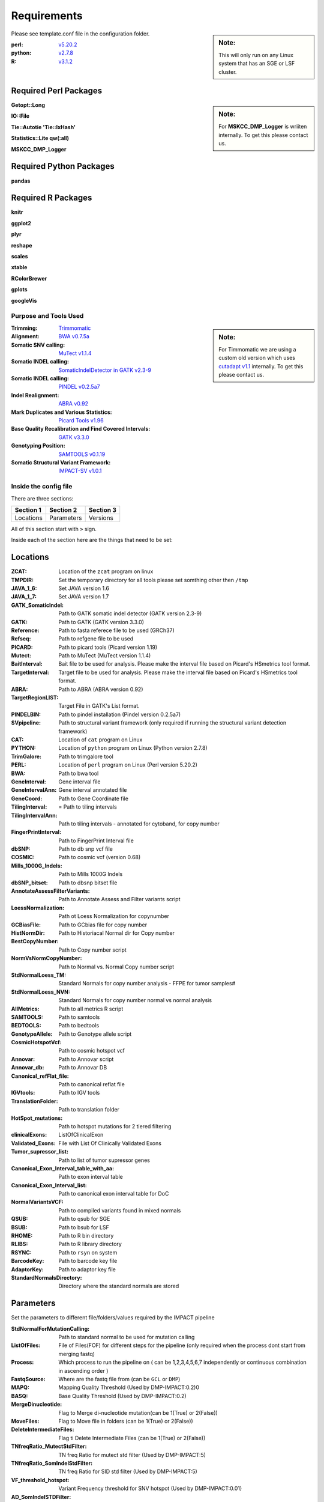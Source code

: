 ============
Requirements
============

.. sidebar:: Note:

	 This will only run on any Linux system that has an SGE or LSF cluster.

Please see template.conf file in the configuration folder.

:perl: `v5.20.2 <http://perl5.git.perl.org/perl.git/tag/2c93aff028f866699beb26e5e7504e531c31b284>`_
:python: `v2.7.8 <https://www.python.org/download/releases/2.7.8/>`_
:R: `v3.1.2 <http://cran.r-project.org/src/base/R-3/R-3.1.2.tar.gz>`_

Required Perl Packages
----------------------

.. sidebar:: Note:

	For **MSKCC_DMP_Logger** is wriiten internally. To get this please contact us.
	
**Getopt::Long**

**IO::File**

**Tie::Autotie 'Tie::IxHash'**

**Statistics::Lite qw(:all)**

**MSKCC_DMP_Logger**

Required Python Packages
------------------------

**pandas**

Required R Packages
-------------------

**knitr**

**ggplot2** 

**plyr**

**reshape** 

**scales** 

**xtable**

**RColorBrewer**

**gplots** 

**googleVis**

Purpose and Tools Used
=======================

.. sidebar:: Note:

	For Timmomatic we are using a custom old version which uses `cutadapt v1.1 <https://cutadapt.readthedocs.org>`_ internally. To get this please contact us.
	
:Trimming: `Trimmomatic <http://www.usadellab.org/cms/?page=trimmomatic>`_
:Alignment: `BWA v0.7.5a <https://github.com/lh3/bwa/tree/0.7.5a>`_
:Somatic SNV calling: `MuTect v1.1.4 <https://github.com/broadinstitute/mutect/tree/1.1.4>`_
:Somatic INDEL calling: `SomaticIndelDetector in GATK v2.3-9 <http://www.broadinstitute.org/gatk/download>`_
:Somatic INDEL calling: `PINDEL v0.2.5a7 <https://github.com/genome/pindel/tree/v0.2.5a7>`_
:Indel Realignment: `ABRA v0.92 <https://github.com/mozack/abra/tree/v0.92>`_
:Mark Duplicates and Various Statistics: `Picard Tools v1.96 <https://github.com/broadinstitute/picard/tree/1.96>`_
:Base Quality Recalibration and Find Covered Intervals: `GATK v3.3.0 <http://www.broadinstitute.org/gatk/download>`_
:Genotyping Position: `SAMTOOLS v0.1.19 <https://github.com/samtools/samtools/tree/0.1.19>`_
:Somatic Structural Variant Framework: `IMPACT-SV v1.0.1 <https://github.com/rhshah/IMPACT-SV/tree/1.0.1>`_


Inside the config file
======================

There are three sections:

+-----------+-----------+-----------+
| Section 1 | Section 2 | Section 3 |
+===========+===========+===========+
| Locations | Parameters| Versions  |
+-----------+-----------+-----------+

All of this section start with ``>`` sign.


Inside each of the section here are the things that need to be set:

Locations
---------

:ZCAT: Location of the ``zcat`` program on linux 
:TMPDIR: Set the temporary directory for all tools please set somthing other then ``/tmp``
:JAVA_1_6: Set JAVA version 1.6
:JAVA_1_7: Set JAVA version 1.7
:GATK_SomaticIndel: Path to GATK somatic indel detector (GATK version 2.3-9)
:GATK: Path to GATK (GATK version 3.3.0)
:Reference: Path to fasta referece file to be used (GRCh37)
:Refseq: Path to refgene file to be used
:PICARD: Path to picard tools (Picard version 1.19)
:Mutect: Path to MuTect (MuTect version 1.1.4)
:BaitInterval: Bait file to be used for analysis. Please make the interval file based on Picard's HSmetrics tool format. 
:TargetInterval: Target file to be used for analysis. Please make the interval file based on Picard's HSmetrics tool format. 
:ABRA: Path to ABRA (ABRA version 0.92) 
:TargetRegionLIST: Target File in GATK's List format.
:PINDELBIN: Path to pindel installation (Pindel version 0.2.5a7)
:SVpipeline: Path to structural variant framework (only required if running the structural variant detection framework)
:CAT: Location of ``cat`` program on Linux 
:PYTHON: Location of ``python`` program on Linux (Python version 2.7.8)
:TrimGalore: Path to trimgalore tool
:PERL: Location of ``perl`` program on Linux (Perl version 5.20.2)
:BWA: Path to bwa tool
:GeneInterval: Gene interval file 
:GeneIntervalAnn: Gene interval annotated file
:GeneCoord: Path to Gene Coordinate file
:TilingInterval: = Path to tiling intervals
:TilingIntervalAnn: Path to tiling intervals - annotated for cytoband, for copy number
:FingerPrintInterval: Path to FingerPrint Interval file
:dbSNP: Path to db snp vcf file
:COSMIC: Path to cosmic vcf (version 0.68)
:Mills_1000G_Indels: Path to Mills 1000G Indels
:dbSNP_bitset: Path to dbsnp bitset file
:AnnotateAssessFilterVariants: Path to Annotate Assess and Filter variants script
:LoessNormalization: Path ot Loess Normalization for copynumber
:GCBiasFile: Path to GCbias file for copy number
:HistNormDir: Path to Historiacal Normal dir for Copy number
:BestCopyNumber: Path to Copy number script
:NormVsNormCopyNumber: Path to Normal vs. Normal Copy number script
:StdNormalLoess_TM: Standard Normals for copy number analysis - FFPE for tumor samples#
:StdNormalLoess_NVN: Standard Normals for copy number normal vs normal analysis
:AllMetrics: Path to all metrics R script 
:SAMTOOLS: Path to samtools
:BEDTOOLS: Path to bedtools
:GenotypeAllele: Path to Genotype allele script
:CosmicHotspotVcf: Path to cosmic hotspot vcf
:Annovar: Path to Annovar script
:Annovar_db: Path to Annovar DB
:Canonical_refFlat_file: Path to canonical reflat file
:IGVtools: Path to IGV tools
:TranslationFolder: Path to translation folder
:HotSpot_mutations: Path to hotspot mutations for 2 tiered filtering
:clinicalExons: ListOfClinicalExon 
:Validated_Exons: File with List Of Clinically Validated Exons
:Tumor_supressor_list: Path to list of tumor supressor genes 
:Canonical_Exon_Interval_table_with_aa: Path to exon interval table 
:Canonical_Exon_Interval_list: Path to canonical exon interval table for DoC
:NormalVariantsVCF: Path to compiled variants found in mixed normals
:QSUB: Path to qsub for SGE
:BSUB: Path to bsub for LSF
:RHOME: Path to R bin directory
:RLIBS: Path to R library directory
:RSYNC: Path to ``rsyn`` on system 
:BarcodeKey: Path to barcode key file
:AdaptorKey: Path to adaptor key file
:StandardNormalsDirectory: Directory where the standard normals are stored

Parameters
----------

Set the parameters to different file/folders/values required by the IMPACT pipeline

:StdNormalForMutationCalling: Path to standard normal to be used for mutation calling
:ListOfFiles: File of Files(FOF) for different steps for the pipeline (only required when the process dont start from merging fastq)
:Process: Which process to run the pipeline on ( can be 1,2,3,4,5,6,7 independently or continuous combination in ascending order )
:FastqSource: Where are the fastq file from (can be ``GCL`` or ``DMP``)
:MAPQ: Mapping Quality Threshold (Used by DMP-IMPACT:0.2)0
:BASQ: Base Quality Threshold (Used by DMP-IMPACT:0.2)
:MergeDinucleotide: Flag to Merge di-nucleotide mutation(can be 1(True) or 2(False))
:MoveFiles: Flag to Move file in folders (can be 1(True) or 2(False))
:DeleteIntermediateFiles: Flag ti Delete Intermediate Files (can be 1(True) or 2(False))
:TNfreqRatio_MutectStdFilter: TN freq Ratio for mutect std filter (Used by DMP-IMPACT:5)
:TNfreqRatio_SomIndelStdFilter: TN freq Ratio for SID std filter (Used by DMP-IMPACT:5)
:VF_threshold_hotspot: Variant Frequency threshold for SNV hotspot (Used by DMP-IMPACT:0.01)
:AD_SomIndelSTDFilter: Allele Depth Threshold for SID standard filter (Used by DMP-IMPACT:5)
:DP_SomIndelSTDFilter: Total Depth Threshold for SID standard filter (Used by DMP-IMPACT:0)
:VF_SomIndelSTDilter: Variant Frequency Threshold for SID standard filter (Used by DMP-IMPACT:0.01)
:AD_MutectSTDFilter: Allele Depth Threshold for Mutect standard filter (Used by DMP-IMPACT:5)
:DP_MutectSTDFilter: Total Depth Threshold for Mutect standard filter (Used by DMP-IMPACT:0)
:VF_MutectSTDFilter: Variant Frequency Threshold for Mutect standard filter (Used by DMP-IMPACT:0.01)
:TNfreqRatio_AnnotationFilter: Tumor to Normal frequency ratio therehold for Annotation (Used by DMP-IMPACT:5)
:PON_AD_Threshold: Panel of Normal Allele Depth Threshold (Used by DMP-IMPACT:3)
:PON_TPVF_Threshold: Panel of Normal TPVF Threshold (Used by DMP-IMPACT:10)
:Pindel_Min_Indel_Len: Minimum Length of INDEL called by PINDEL(Used by DMP-IMPACT:25)
:Pindel_Max_Indel_Len: Maximum Length of INDEL called by PINDEL (Used by DMP-IMPACT:2000)
:MAFthreshold_AnnotationFilter: Maf threshold for Annotation (Used by DMP-IMPACT:0.01)
:minimumDPforSNV: Minimum Total Depth for Novel SNVs  (Used by DMP-IMPACT:20)
:minimumADforSNV: Minimum Allele Depth for Novel SNVs (Used by DMP-IMPACT:10)
:minimumVFforSNV: Minimum Variant Frequency for Novel SNVs (Used by DMP-IMPACT:0.05)
:minimumDPforSNVhs: Minimum Total Depth for Hotspot SNVs (Used by DMP-IMPACT:20)
:minimumADforSNVhs: Minimum Allele Depth for Hotspot SNVs (Used by DMP-IMPACT:8)
:minimumVFforSNVhs: Minimum Variant Frequency for Hotspot SNVs (Used by DMP-IMPACT:0.02)
:minimumDPforINDEL: Minimum Total Depth for Novel INDELs (Used by DMP-IMPACT:20)
:minimumADforINDEL: Minimum Allele Depth for Novel INDELs (Used by DMP-IMPACT:10)
:minimumVFforINDEL: Minimum Variant Frequency for Novel INDELs (Used by DMP-IMPACT:0.05)
:minimumDPforINDELhs: Minimum Total Depth for Hotspot INDELs (Used by DMP-IMPACT:20)
:minimumADforINDELhs: Minimum Allele Depth for Hotspot INDELs (Used by DMP-IMPACT:8)
:minimumVFforINDELhs: Minimum Variant Frequnecy for Hotspot INDELs (Used by DMP-IMPACT:0.02)
:occurrencePercent: Minimum Percentage For Occurrence In Other Normals (Used by DMP-IMPACT:0.2)
:Coverage_threshold_darwin_report: Coverage threshold for darwin reports(good coverage vs bad coverage) (Used by DMP-IMPACT:100)
:QUEUE_NAME: Name of the queue on the SGE or LSF
:CLUSTER: Flag for what cluster to be used (can ``SGE`` or ``LSF``)
:runABRA: Flag to whether use ABRA or GATK indel realignment(can be 1(True) or 2(False))

Versions
--------

.. sidebar:: Note: 

	This section is just to print what version of things you are using so you can have all the dependencies with the respective versions listed here.

Inside the version there are version that are being used for each tool. This is just for consistency in reports. 


Description for title_file.txt
==============================

Headers for this tab-delimited file should be exactly with this names:

:Barcode: Has to start with bc and end with any number [for example: bc01 or bc101 should match the **adaptor & barcode** file mentioned in configuration file
:Pool:	Can be any string **joined by ``-``** and **not ``_``** and all entries should be from same pool
:Sample_ID:	Can be any string **joined by ``-``** and **not ``_``** 
:Collab_ID: Can be any string or ``-``

.. sidebar:: Note: 

	Patient with multiple samples should have **same Patient_ID**
	
:Patient_ID: Can be any string **joined by ``-``** and **not ``_``** 
:Class: Can be Tumor or Normal.
:Sample_type: Can be any string or ``-``
:Input_ng: Can be any float or ``-``
:Library_yield:	Can be float or ``-``
:Pool_input: Can be float or ``-``
:Bait_version: Can be any string or ``-``
:Gender: Can be any Male/Female or ``-``
:PatientName: Can be any string or ``-``
:MAccession: Can be any string or ``-``
:Extracted_DNA_Yield: Can be a float or ``-``

For analysis to start the **outputDirectory** will be required to have this file with ``title_file.txt`` as the name or this file needs to be present in the **configuration** file with either ``title_file.txt`` as then name or ``Pool_title.txt`` as the name where **Pool** is the string used above for that category.

Description for SampleSheet.csv
===============================

This is a comma separated file is created by the illumina sequencer and it is used to merge the fastq files. 

Headers for this tab-delimited file should be exactly with this names:

:FCID: Flowcell ID (required)
:Lane: Lane Number, this is used to merge the fastq files across lanes (required)
:SampleID: Sample ID, this is used to merge the files (required)
:SampleRef: Sample Reference is from [example:HUMAN]
:Index: Index used to sequence the sample (require)
:Description: Description of the samples
:Control: Can be any string or ``-``
:Recipe: Can be any string or ``-``
:Operator: Can be any string or ``-``
:SampleProject: Can be any string or ``-``

For analysis to start the **outputDirectory** will be required to have this file with ``SampleSheet.csv`` as the name or this file needs to be present in the **configuration** file with ``SampleSheet.csv`` as the name.


Description for adaptor file in the configuration file
======================================================

The adaptor file is the tab-delimited file with two columns:

1. Barcode Key to which the adaptor belongs which should always start with ``bc``

2. Adaptor sequence itself

There is **no header** in this file.

For Example:

	+-------+-----------------------------------------------------------------------+
	| bc01  |     GATCGGAAGAGCACACGTCTGAACTCCAGTCACAACGTGATATCTCGTATGCCGTCTTCTGCTTG |
	+-------+-----------------------------------------------------------------------+
	
	
Description for barcode file in the configuration file
======================================================

The barcode file is the tab-delimited file with two columns:

1. Barcode Sequece

2. Barcode Number that sequence represent.

There is **a header** in this file.

For Example:
	+---------+--------------+
	|Sequence | TruSeqBarcode|
	+=========+==============+
	|AACGTGAT |       bc01   |
	+---------+--------------+
